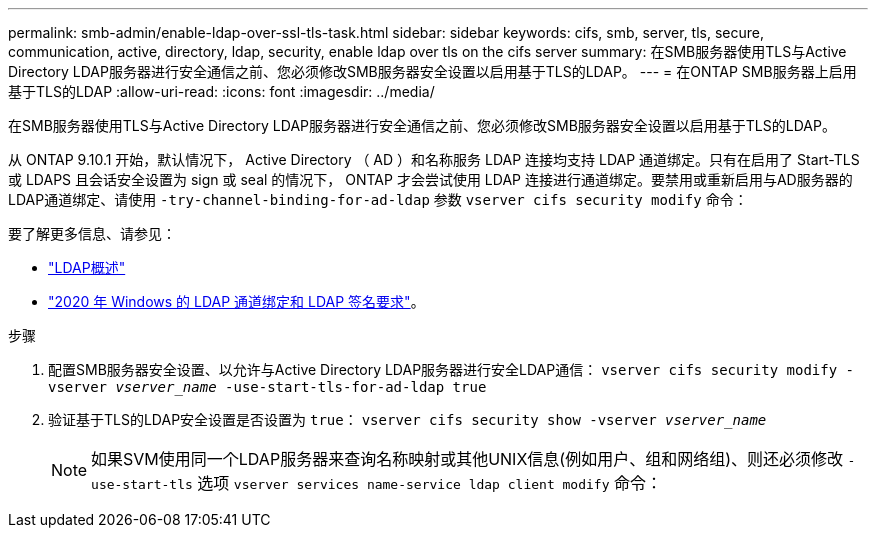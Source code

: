---
permalink: smb-admin/enable-ldap-over-ssl-tls-task.html 
sidebar: sidebar 
keywords: cifs, smb, server, tls, secure, communication, active, directory, ldap, security, enable ldap over tls on the cifs server 
summary: 在SMB服务器使用TLS与Active Directory LDAP服务器进行安全通信之前、您必须修改SMB服务器安全设置以启用基于TLS的LDAP。 
---
= 在ONTAP SMB服务器上启用基于TLS的LDAP
:allow-uri-read: 
:icons: font
:imagesdir: ../media/


[role="lead"]
在SMB服务器使用TLS与Active Directory LDAP服务器进行安全通信之前、您必须修改SMB服务器安全设置以启用基于TLS的LDAP。

从 ONTAP 9.10.1 开始，默认情况下， Active Directory （ AD ）和名称服务 LDAP 连接均支持 LDAP 通道绑定。只有在启用了 Start-TLS 或 LDAPS 且会话安全设置为 sign 或 seal 的情况下， ONTAP 才会尝试使用 LDAP 连接进行通道绑定。要禁用或重新启用与AD服务器的LDAP通道绑定、请使用 `-try-channel-binding-for-ad-ldap` 参数 `vserver cifs security modify` 命令：

要了解更多信息、请参见：

* link:../nfs-admin/using-ldap-concept.html["LDAP概述"]
* link:https://support.microsoft.com/en-us/topic/2020-ldap-channel-binding-and-ldap-signing-requirements-for-windows-ef185fb8-00f7-167d-744c-f299a66fc00a["2020 年 Windows 的 LDAP 通道绑定和 LDAP 签名要求"^]。


.步骤
. 配置SMB服务器安全设置、以允许与Active Directory LDAP服务器进行安全LDAP通信： `vserver cifs security modify -vserver _vserver_name_ -use-start-tls-for-ad-ldap true`
. 验证基于TLS的LDAP安全设置是否设置为 `true`： `vserver cifs security show -vserver _vserver_name_`
+
[NOTE]
====
如果SVM使用同一个LDAP服务器来查询名称映射或其他UNIX信息(例如用户、组和网络组)、则还必须修改 `-use-start-tls` 选项 `vserver services name-service ldap client modify` 命令：

====

